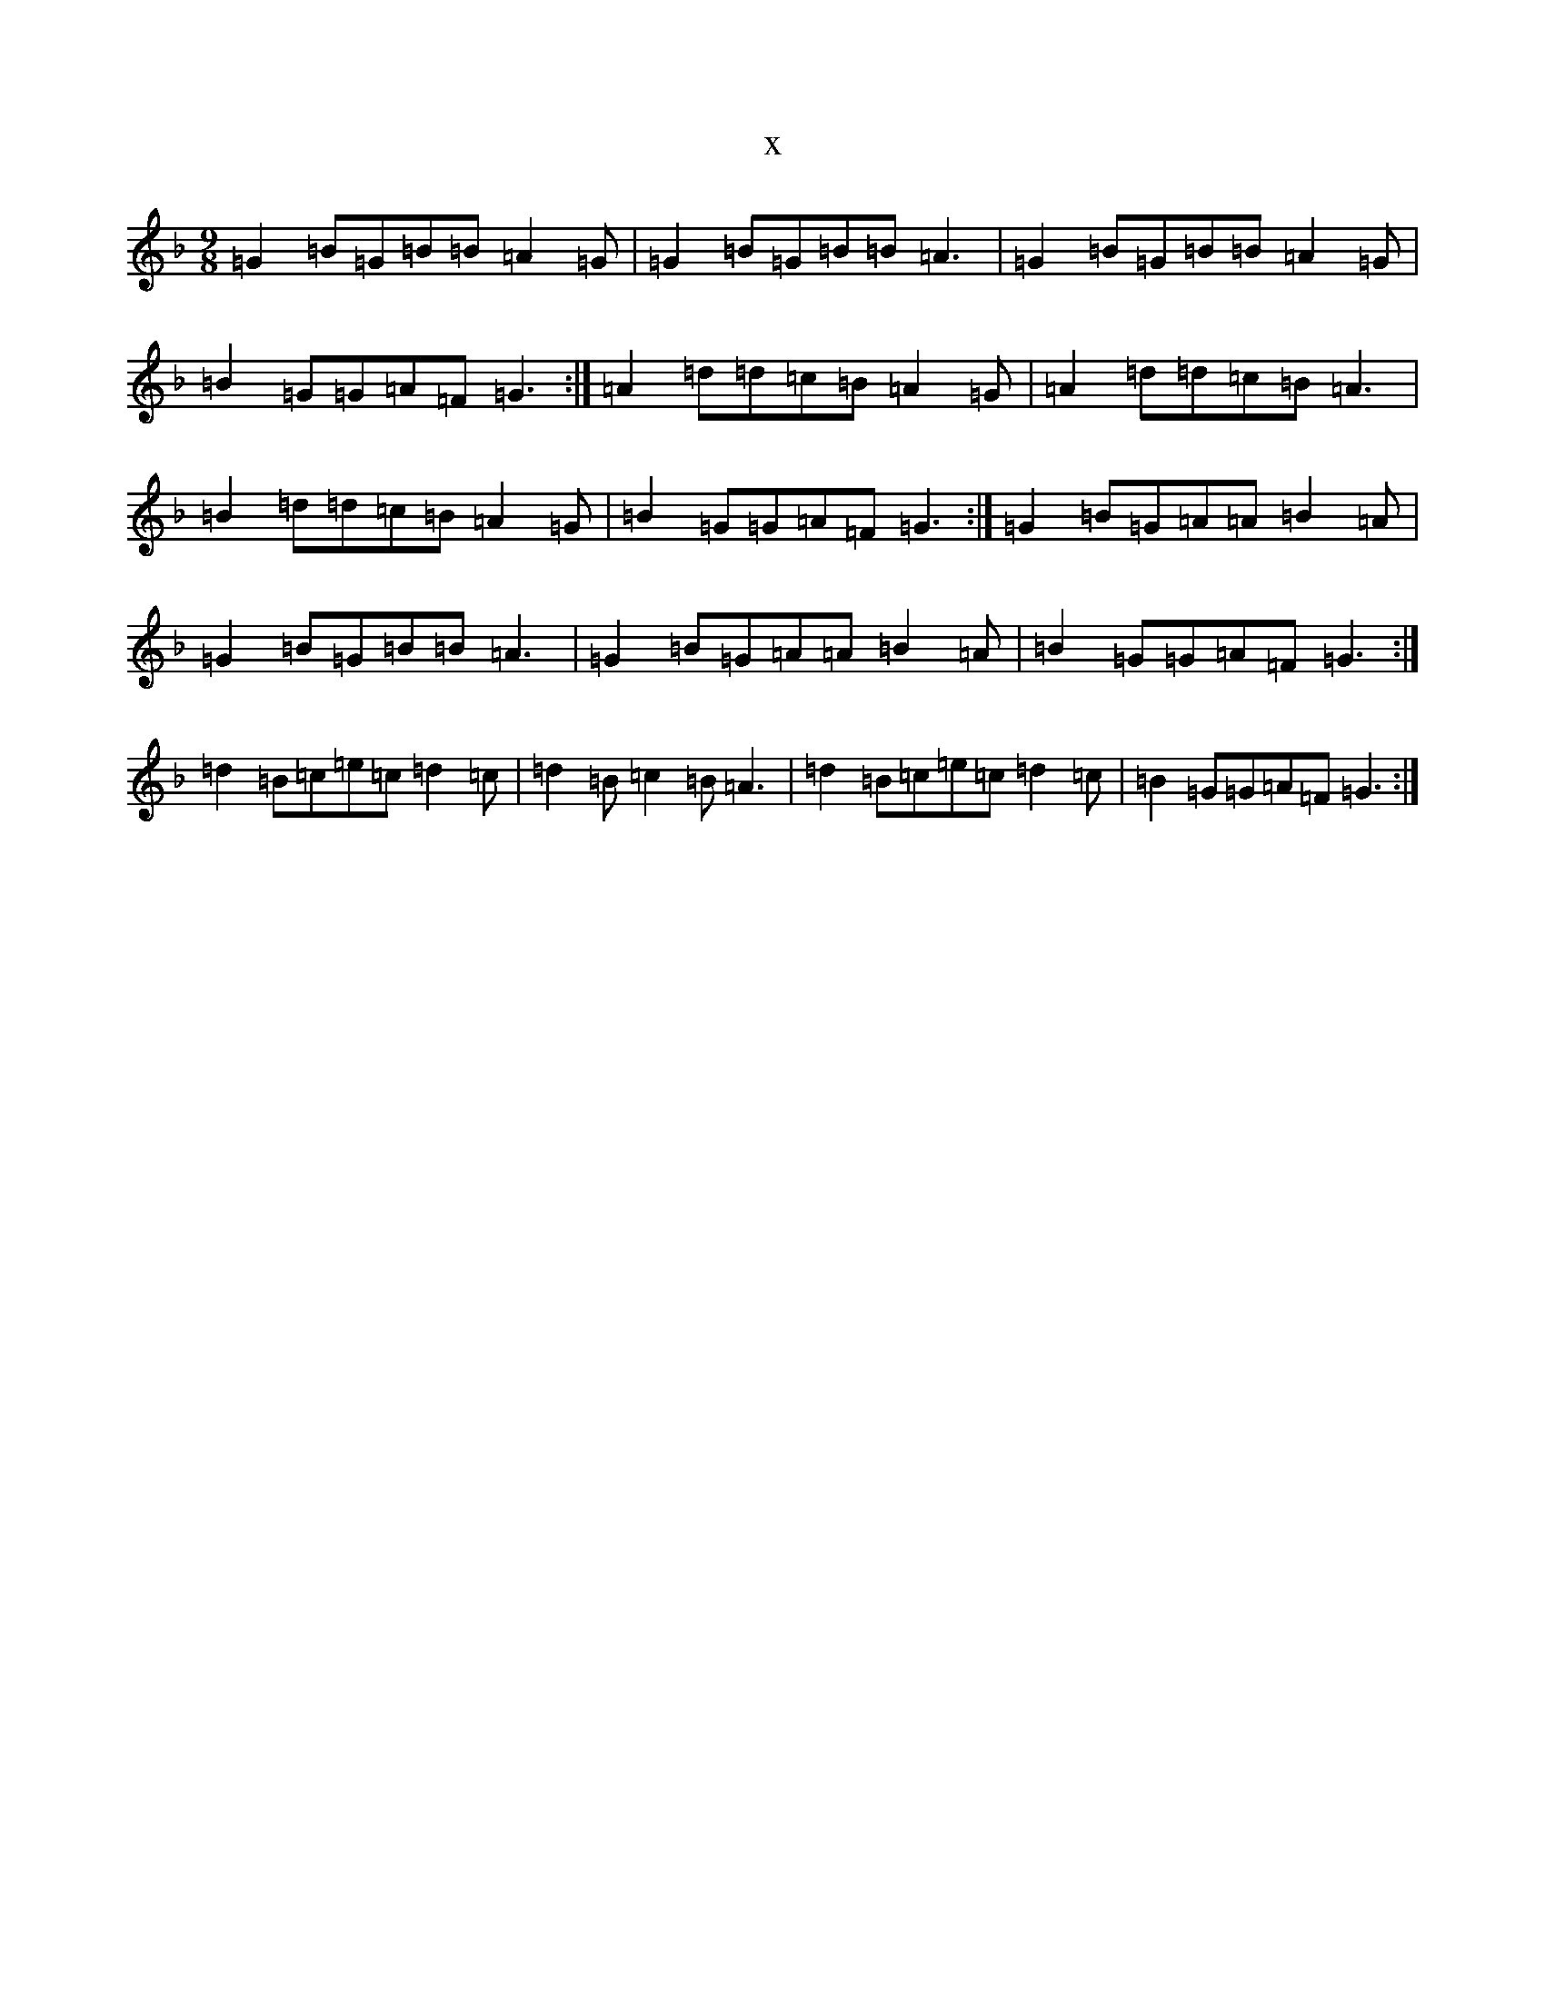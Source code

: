 X:5402
T:x
L:1/8
M:9/8
K: C Mixolydian
=G2=B=G=B=B=A2=G|=G2=B=G=B=B=A3|=G2=B=G=B=B=A2=G|=B2=G=G=A=F=G3:|=A2=d=d=c=B=A2=G|=A2=d=d=c=B=A3|=B2=d=d=c=B=A2=G|=B2=G=G=A=F=G3:|=G2=B=G=A=A=B2=A|=G2=B=G=B=B=A3|=G2=B=G=A=A=B2=A|=B2=G=G=A=F=G3:|=d2=B=c=e=c=d2=c|=d2=B=c2=B=A3|=d2=B=c=e=c=d2=c|=B2=G=G=A=F=G3:|